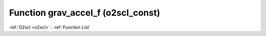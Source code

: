 Function grav_accel_f (o2scl_const)
===================================

:ref:`O2scl <o2scl>` : :ref:`Function List`

.. doxygenfunction:: o2scl_const::grav_accel_f

